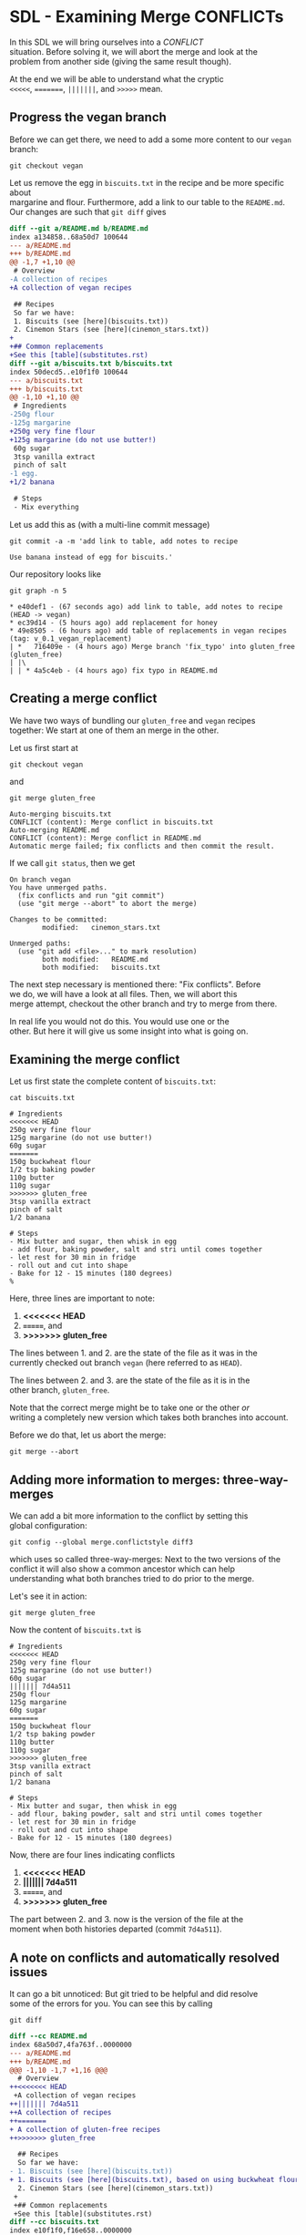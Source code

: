 #+OPTIONS: <:nil d:nil timestamp:t ^:nil tags:nil toc:nil num:nil \n:t
#+STARTUP: fninline inlineimages showall

* SDL - Examining Merge CONFLICTs
In this SDL we will bring ourselves into a /CONFLICT/
situation. Before solving it, we will abort the merge and look at the
problem from another side (giving the same result though).

At the end we will be able to understand what the cryptic
~<<<<<~, ~=======~, ~|||||||~, and ~>>>>>~ mean.

** Progress the vegan branch
Before we can get there, we need to add a some more content to our ~vegan~ branch:
#+begin_src shell-script
  git checkout vegan
#+end_src
Let us remove the egg in ~biscuits.txt~ in the recipe and be more specific about
margarine and flour. Furthermore, add a link to our table to the ~README.md~.
Our changes are such that ~git diff~ gives
#+begin_src diff
diff --git a/README.md b/README.md
index a134858..68a50d7 100644
--- a/README.md
+++ b/README.md
@@ -1,7 +1,10 @@
 # Overview
-A collection of recipes
+A collection of vegan recipes

 ## Recipes
 So far we have:
 1. Biscuits (see [here](biscuits.txt))
 2. Cinemon Stars (see [here](cinemon_stars.txt))
+
+## Common replacements
+See this [table](substitutes.rst)
diff --git a/biscuits.txt b/biscuits.txt
index 50decd5..e10f1f0 100644
--- a/biscuits.txt
+++ b/biscuits.txt
@@ -1,10 +1,10 @@
 # Ingredients
-250g flour
-125g margarine
+250g very fine flour
+125g margarine (do not use butter!)
 60g sugar
 3tsp vanilla extract
 pinch of salt
-1 egg.
+1/2 banana

 # Steps
 - Mix everything
#+end_src

Let us add this as (with a multi-line commit message)
#+begin_src shell-script
git commit -a -m 'add link to table, add notes to recipe

Use banana instead of egg for biscuits.'
#+end_src

Our repository looks like
#+begin_src shell-script
git graph -n 5
#+end_src
#+begin_example
 * e40def1 - (67 seconds ago) add link to table, add notes to recipe (HEAD -> vegan)
 * ec39d14 - (5 hours ago) add replacement for honey
 * 49e8505 - (6 hours ago) add table of replacements in vegan recipes (tag: v_0.1_vegan_replacement)
 | *   716409e - (4 hours ago) Merge branch 'fix_typo' into gluten_free (gluten_free)
 | |\
 | | * 4a5c4eb - (4 hours ago) fix typo in README.md
#+end_example

** Creating a merge conflict
We have two ways of bundling our ~gluten_free~ and ~vegan~ recipes
together: We start at one of them an merge in the other.

Let us first start at
#+begin_src shell-script
git checkout vegan
#+end_src
and
#+begin_src shell-script
git merge gluten_free
#+end_src
#+begin_example
Auto-merging biscuits.txt
CONFLICT (content): Merge conflict in biscuits.txt
Auto-merging README.md
CONFLICT (content): Merge conflict in README.md
Automatic merge failed; fix conflicts and then commit the result.
#+end_example

If we call ~git status~, then we get
#+begin_example
On branch vegan
You have unmerged paths.
  (fix conflicts and run "git commit")
  (use "git merge --abort" to abort the merge)

Changes to be committed:
        modified:   cinemon_stars.txt

Unmerged paths:
  (use "git add <file>..." to mark resolution)
        both modified:   README.md
        both modified:   biscuits.txt
#+end_example

The next step necessary is mentioned there: "Fix conflicts".  Before
we do, we will have a look at all files. Then, we will abort this
merge attempt, checkout the other branch and try to merge from there.

In real life you would not do this. You would use one or the
other. But here it will give us some insight into what is going on.

** Examining the merge conflict

Let us first state the complete content of ~biscuits.txt~:
#+begin_src shell-script
cat biscuits.txt
#+end_src
#+begin_src smerge
# Ingredients
<<<<<<< HEAD
250g very fine flour
125g margarine (do not use butter!)
60g sugar
=======
150g buckwheat flour
1/2 tsp baking powder
110g butter
110g sugar
>>>>>>> gluten_free
3tsp vanilla extract
pinch of salt
1/2 banana

# Steps
- Mix butter and sugar, then whisk in egg
- add flour, baking powder, salt and stri until comes together
- let rest for 30 min in fridge
- roll out and cut into shape
- Bake for 12 - 15 minutes (180 degrees)
%
#+end_src

Here, three lines are important to note:
1. *<<<<<<< HEAD*
2. *=======*, and
3. *>>>>>>> gluten_free*

The lines between 1. and 2. are the state of the file as it was in the
currently checked out branch ~vegan~ (here referred to as ~HEAD~).

The lines between 2. and 3. are the state of the file as it is in the
other branch, ~gluten_free~.

Note that the correct merge might be to take one or the other /or/
writing a completely new version which takes both branches into account.

Before we do that, let us abort the merge:
#+begin_src shell-script
git merge --abort
#+end_src

** Adding more information to merges: three-way-merges
We can add a bit more information to the conflict by setting this
global configuration:
#+begin_src shell-script
  git config --global merge.conflictstyle diff3
#+end_src
which uses so called three-way-merges: Next to the two versions of the
conflict it will also show a common ancestor which can help
understanding what both branches tried to do prior to the merge.

Let's see it in action:
#+begin_src shell-script
  git merge gluten_free
#+end_src
Now the content of ~biscuits.txt~ is
#+begin_src smerge
# Ingredients
<<<<<<< HEAD
250g very fine flour
125g margarine (do not use butter!)
60g sugar
||||||| 7d4a511
250g flour
125g margarine
60g sugar
=======
150g buckwheat flour
1/2 tsp baking powder
110g butter
110g sugar
>>>>>>> gluten_free
3tsp vanilla extract
pinch of salt
1/2 banana

# Steps
- Mix butter and sugar, then whisk in egg
- add flour, baking powder, salt and stri until comes together
- let rest for 30 min in fridge
- roll out and cut into shape
- Bake for 12 - 15 minutes (180 degrees)
#+end_src

Now, there are four lines indicating conflicts
1. *<<<<<<< HEAD*
2. *||||||| 7d4a511*
3. *=======*, and
4. *>>>>>>> gluten_free*

The part between 2. and 3. now is the version of the file at the
moment when both histories departed (commit ~7d4a511~).

** A note on conflicts and automatically resolved issues
It can go a bit unnoticed: But git tried to be helpful and did resolve
some of the errors for you. You can see this by calling
#+begin_src 
  git diff
#+end_src
#+begin_src diff
diff --cc README.md
index 68a50d7,4fa763f..0000000
--- a/README.md
+++ b/README.md
@@@ -1,10 -1,7 +1,16 @@@
  # Overview
++<<<<<<< HEAD
 +A collection of vegan recipes
++||||||| 7d4a511
++A collection of recipes
++=======
+ A collection of gluten-free recipes
++>>>>>>> gluten_free

  ## Recipes
  So far we have:
- 1. Biscuits (see [here](biscuits.txt))
+ 1. Biscuits (see [here](biscuits.txt), based on using buckwheat flour)
  2. Cinemon Stars (see [here](cinemon_stars.txt))
 +
 +## Common replacements
 +See this [table](substitutes.rst)
diff --cc biscuits.txt
index e10f1f0,f16e658..0000000
--- a/biscuits.txt
+++ b/biscuits.txt
@@@ -1,13 -1,15 +1,25 @@@
  # Ingredients
++<<<<<<< HEAD
 +250g very fine flour
 +125g margarine (do not use butter!)
 +60g sugar
++||||||| 7d4a511
++250g flour
++125g margarine
++60g sugar
++=======
+ 150g buckwheat flour
+ 1/2 tsp baking powder
+ 110g butter
+ 110g sugar
++>>>>>>> gluten_free
  3tsp vanilla extract
  pinch of salt
- 1 egg.
+ 1/2 banana

  # Steps
- - Mix everything
+ - Mix butter and sugar, then whisk in egg
+ - add flour, baking powder, salt and stri until comes together
  - let rest for 30 min in fridge
  - roll out and cut into shape
- - Bake for 10 - 12 minutes (200 degrees)
+ - Bake for 12 - 15 minutes (180 degrees)
#+end_src

Note that there are line not indicated as a conflict. But whether they
are what *YOU* think is the correct version to be used is something
*YOU* (and your colleagues) have to decide!

** Investigate the merge from the other side
Let us again abort the merge with ~git merge --abort~ and investigate
the problem from the other side. Note that this is not necessary in
normal operations - we just want to explain the meaning of the
conflict markers in more detail:
#+begin_src shell-script
  git merge --abort
  git checkout gluten_free
  git merge vegan
#+end_src
#+begin_example
Auto-merging biscuits.txt
CONFLICT (content): Merge conflict in biscuits.txt
Auto-merging README.md
CONFLICT (content): Merge conflict in README.md
Automatic merge failed; fix conflicts and then commit the result.
#+end_example

Now we have this ~git status~:
#+begin_example
On branch gluten_free
You have unmerged paths.
  (fix conflicts and run "git commit")
  (use "git merge --abort" to abort the merge)

Changes to be committed:
        new file:   substitutes.rst

Unmerged paths:
  (use "git add <file>..." to mark resolution)
        both modified:   README.md
        both modified:   biscuits.txt
#+end_example
Because we merged in ~vegan~, we now have a new file inserted by the
merge.

The difference now shows (~git diff~):
#+begin_src diff
diff --cc README.md
index 4fa763f,68a50d7..0000000
--- a/README.md
+++ b/README.md
@@@ -1,7 -1,10 +1,16 @@@
  # Overview
++<<<<<<< HEAD
 +A collection of gluten-free recipes
++||||||| 7d4a511
++A collection of recipes
++=======
+ A collection of vegan recipes
++>>>>>>> vegan

  ## Recipes
  So far we have:
 -1. Biscuits (see [here](biscuits.txt))
 +1. Biscuits (see [here](biscuits.txt), based on using buckwheat flour)
  2. Cinemon Stars (see [here](cinemon_stars.txt))
+
+ ## Common replacements
+ See this [table](substitutes.rst)
diff --cc biscuits.txt
index f16e658,e10f1f0..0000000
--- a/biscuits.txt
+++ b/biscuits.txt
@@@ -1,15 -1,13 +1,25 @@@
  # Ingredients
++<<<<<<< HEAD
 +150g buckwheat flour
 +1/2 tsp baking powder
 +110g butter
 +110g sugar
++||||||| 7d4a511
++250g flour
++125g margarine
++60g sugar
++=======
+ 250g very fine flour
+ 125g margarine (do not use butter!)
+ 60g sugar
++>>>>>>> vegan
  3tsp vanilla extract
  pinch of salt
- 1 egg.
+ 1/2 banana

  # Steps
- - Mix everything
+ - Mix butter and sugar, then whisk in egg
+ - add flour, baking powder, salt and stri until comes together
  - let rest for 30 min in fridge
  - roll out and cut into shape
- - Bake for 10 - 12 minutes (200 degrees)
+ - Bake for 12 - 15 minutes (180 degrees)
#+end_src

At this point we can ~git merge --abort~ again or continue with the
next SDL to resolve the conflict.

** Your Task                                                           :task:
Play around with the above situation. Don't be afraid of getting into
conflicts. You can always get out again by ~git merge --abort~.

You only have to be careful in the following sense: If you call ~git
merge~ and start adding changes, those changes will be lost when you
abort. Git can only protect things you committed. Before this, you
might loose what you have just done.

([[file:README.org::*SDL - Merge Conflicts][back to main document]])

# Local Variables:
# mode: org
# ispell-local-dictionary: "british"
# eval: (flyspell-mode t)
# eval: (flyspell-buffer)
# End:
